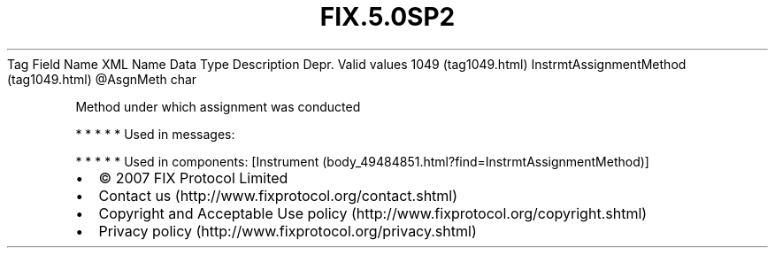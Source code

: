 .TH FIX.5.0SP2 "" "" "Tag #1049"
Tag
Field Name
XML Name
Data Type
Description
Depr.
Valid values
1049 (tag1049.html)
InstrmtAssignmentMethod (tag1049.html)
\@AsgnMeth
char
.PP
Method under which assignment was conducted
.PP
   *   *   *   *   *
Used in messages:
.PP
   *   *   *   *   *
Used in components:
[Instrument (body_49484851.html?find=InstrmtAssignmentMethod)]

.PD 0
.P
.PD

.PP
.PP
.IP \[bu] 2
© 2007 FIX Protocol Limited
.IP \[bu] 2
Contact us (http://www.fixprotocol.org/contact.shtml)
.IP \[bu] 2
Copyright and Acceptable Use policy (http://www.fixprotocol.org/copyright.shtml)
.IP \[bu] 2
Privacy policy (http://www.fixprotocol.org/privacy.shtml)
